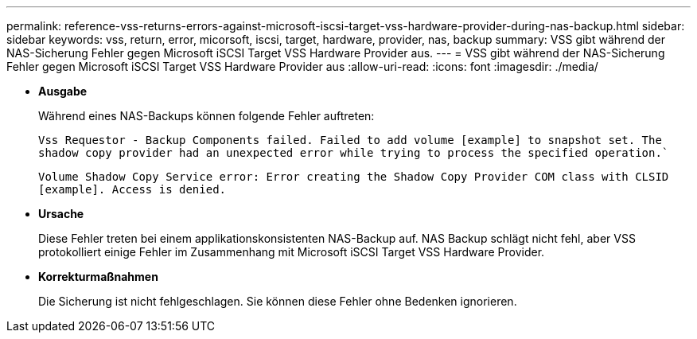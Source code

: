 ---
permalink: reference-vss-returns-errors-against-microsoft-iscsi-target-vss-hardware-provider-during-nas-backup.html 
sidebar: sidebar 
keywords: vss, return, error, micorsoft, iscsi, target, hardware, provider, nas, backup 
summary: VSS gibt während der NAS-Sicherung Fehler gegen Microsoft iSCSI Target VSS Hardware Provider aus. 
---
= VSS gibt während der NAS-Sicherung Fehler gegen Microsoft iSCSI Target VSS Hardware Provider aus
:allow-uri-read: 
:icons: font
:imagesdir: ./media/


* *Ausgabe*
+
Während eines NAS-Backups können folgende Fehler auftreten:

+
`Vss Requestor - Backup Components failed. Failed to add volume [example] to snapshot set. The shadow copy provider had an unexpected error while trying to process the specified operation.``

+
`Volume Shadow Copy Service error: Error creating the Shadow Copy Provider COM class with CLSID [example]. Access is denied.`

* *Ursache*
+
Diese Fehler treten bei einem applikationskonsistenten NAS-Backup auf. NAS Backup schlägt nicht fehl, aber VSS protokolliert einige Fehler im Zusammenhang mit Microsoft iSCSI Target VSS Hardware Provider.

* *Korrekturmaßnahmen*
+
Die Sicherung ist nicht fehlgeschlagen. Sie können diese Fehler ohne Bedenken ignorieren.


